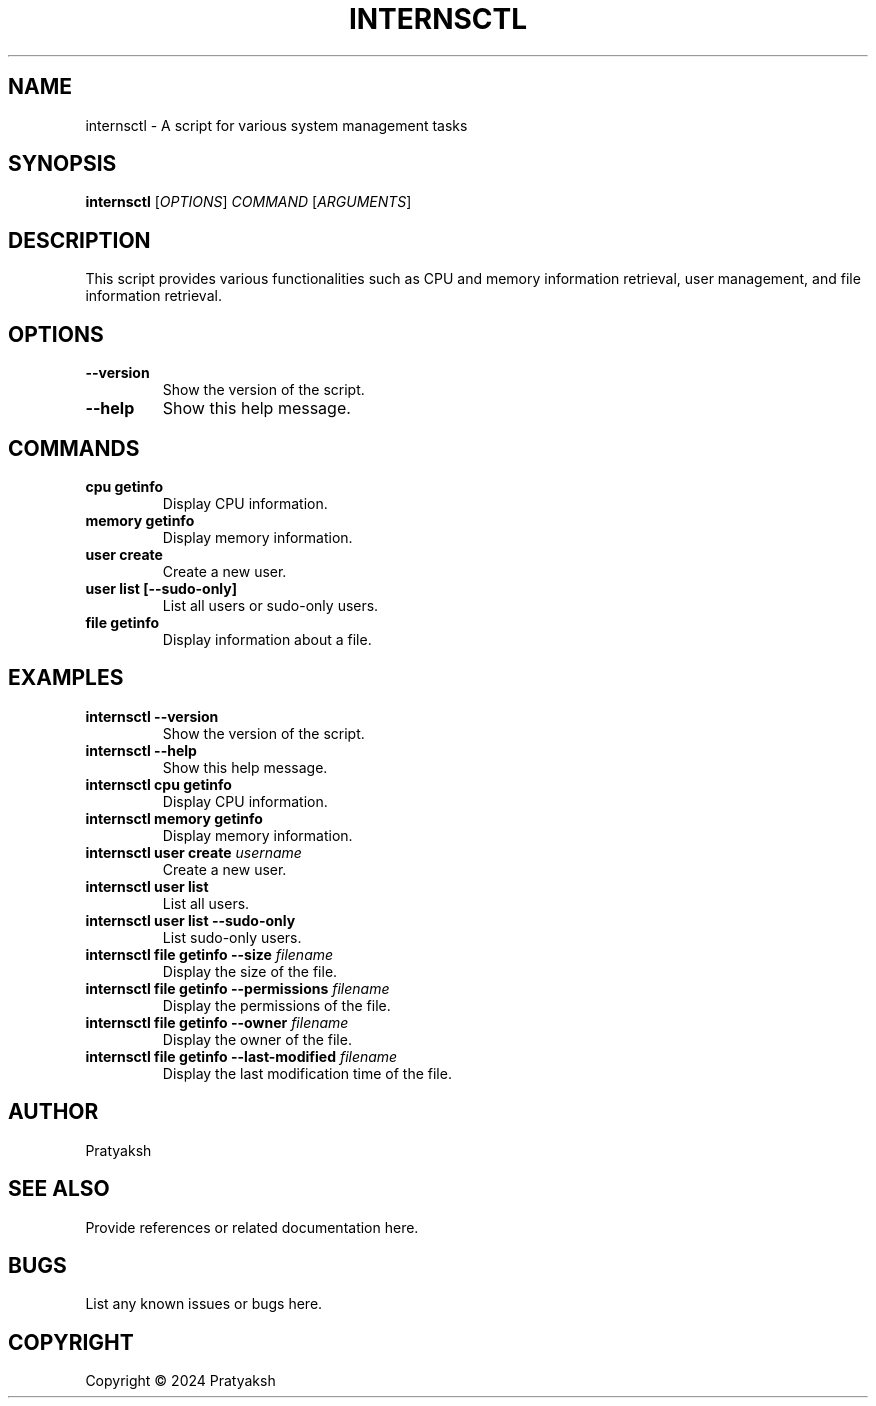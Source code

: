 .TH INTERNSCTL 1 "January 2024" "Version 0.1.0" "Internsctl Manual"

.SH NAME
internsctl \- A script for various system management tasks

.SH SYNOPSIS
.B internsctl
[\fIOPTIONS\fP] \fICOMMAND\fP [\fIARGUMENTS\fP]

.SH DESCRIPTION
This script provides various functionalities such as CPU and memory information retrieval, user management, and file information retrieval.

.SH OPTIONS
.TP
.B \-\-version
Show the version of the script.

.TP
.B \-\-help
Show this help message.

.SH COMMANDS
.TP
.B cpu getinfo
Display CPU information.

.TP
.B memory getinfo
Display memory information.

.TP
.B user create
Create a new user.

.TP
.B user list [\-\-sudo\-only]
List all users or sudo-only users.

.TP
.B file getinfo
Display information about a file.

.SH EXAMPLES
.TP
.B internsctl \-\-version
Show the version of the script.

.TP
.B internsctl \-\-help
Show this help message.

.TP
.B internsctl cpu getinfo
Display CPU information.

.TP
.B internsctl memory getinfo
Display memory information.

.TP
.B internsctl user create \fIusername\fP
Create a new user.

.TP
.B internsctl user list
List all users.

.TP
.B internsctl user list \-\-sudo\-only
List sudo-only users.

.TP
.B internsctl file getinfo \-\-size \fIfilename\fP
Display the size of the file.

.TP
.B internsctl file getinfo \-\-permissions \fIfilename\fP
Display the permissions of the file.

.TP
.B internsctl file getinfo \-\-owner \fIfilename\fP
Display the owner of the file.

.TP
.B internsctl file getinfo \-\-last-modified \fIfilename\fP
Display the last modification time of the file.

.SH AUTHOR
Pratyaksh

.SH SEE ALSO
Provide references or related documentation here.

.SH BUGS
List any known issues or bugs here.

.SH COPYRIGHT
Copyright \(co 2024 Pratyaksh
